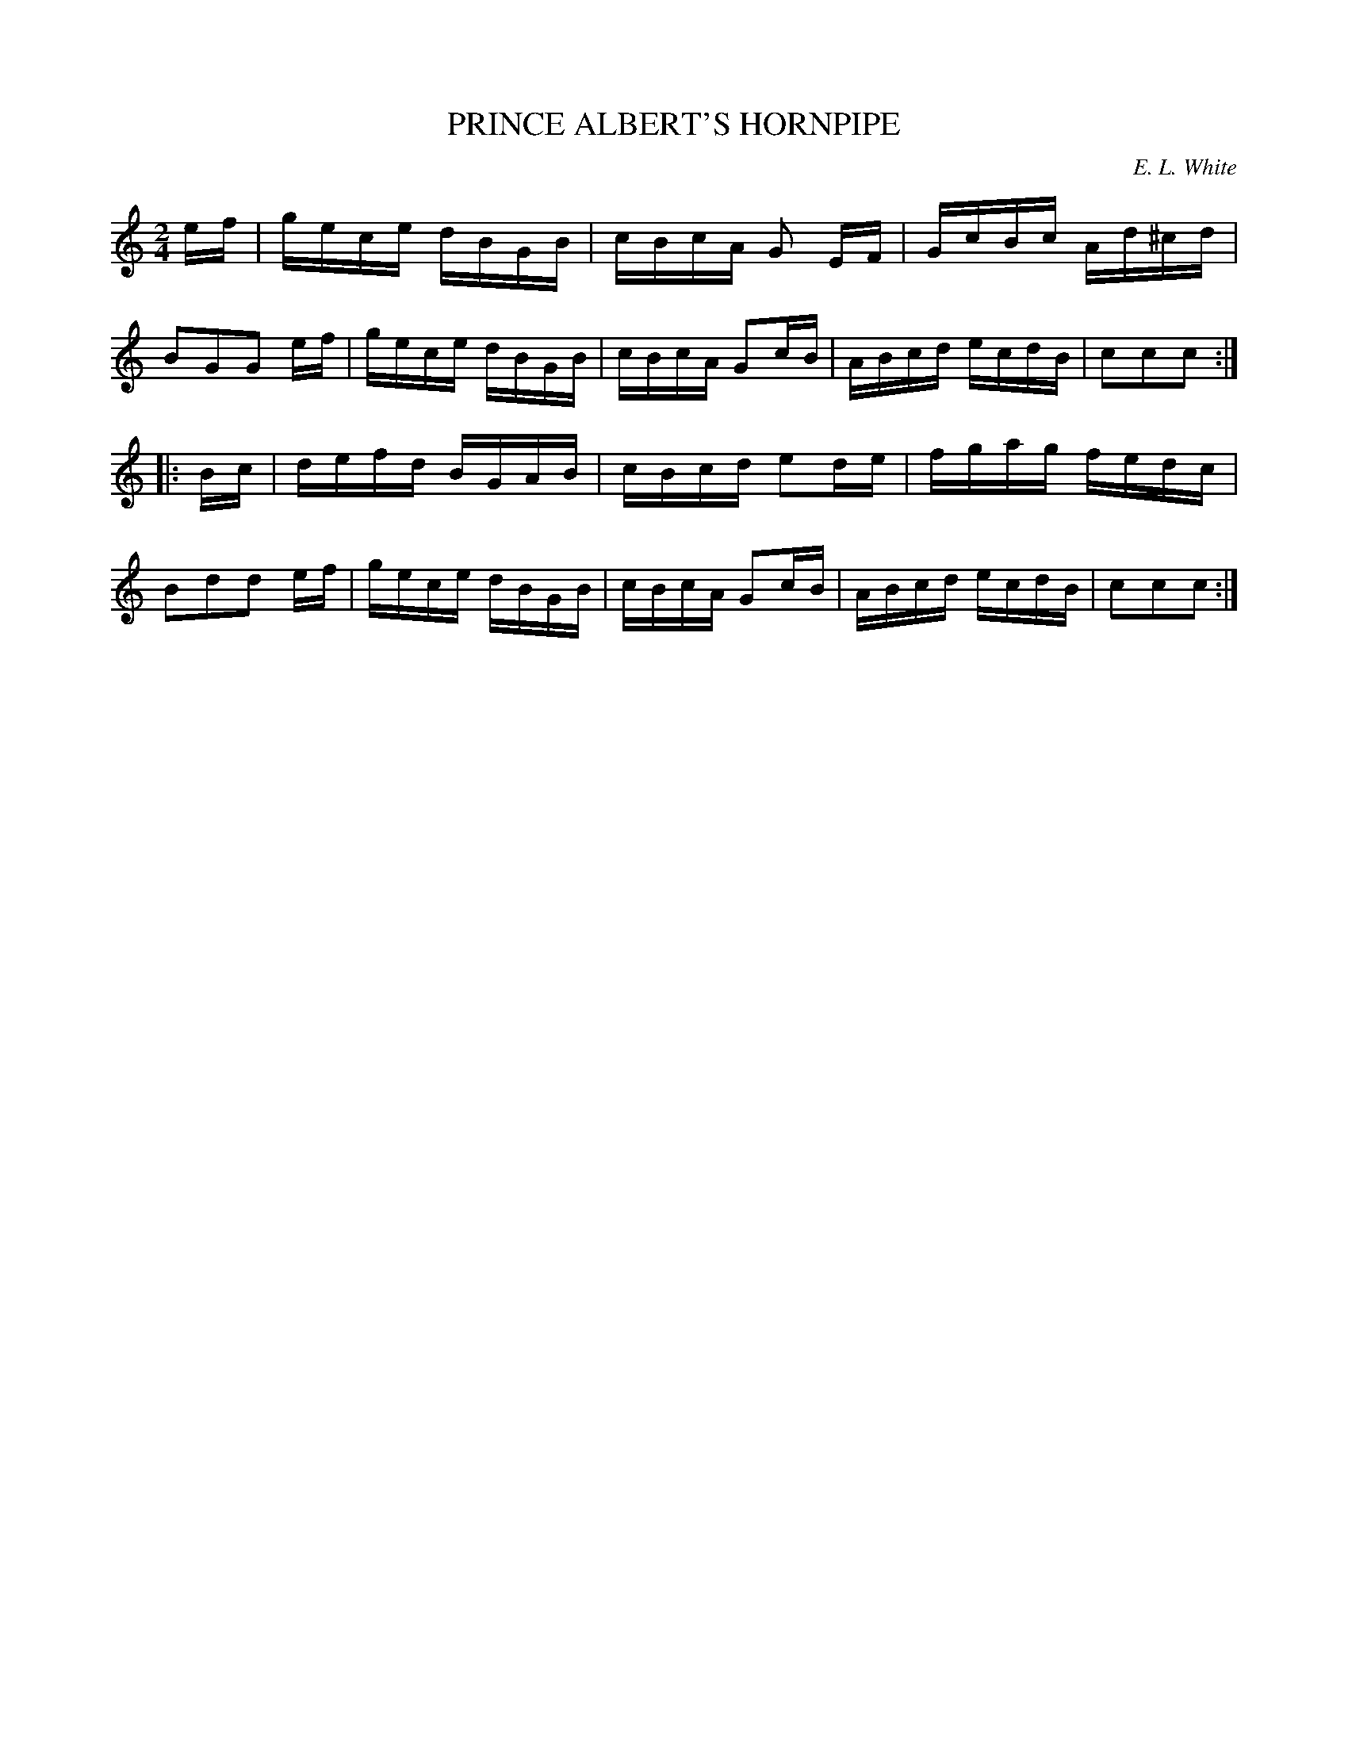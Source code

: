 X: 30142
T: PRINCE ALBERT'S HORNPIPE
C: E. L. White
%R: hornpipe, reel
B: Elias Howe "The Musician's Companion" Part 3 1844 p.14 #2
S: http://imslp.org/wiki/The_Musician's_Companion_(Howe,_Elias)
S: https://archive.org/stream/firstthirdpartof03howe/#page/66/mode/1up
Z: 2016 John Chambers <jc:trillian.mit.edu>
M: 2/4
L: 1/16
K: C
% - - - - - - - - - - - - - - - - - - - - - - - - -
ef |\
gece dBGB | cBcA G2 EF | GcBc Ad^cd | B2G2G2 ef |\
gece dBGB | cBcA G2cB | ABcd ecdB | c2c2c2 :|
|: Bc |\
defd BGAB | cBcd e2de | fgag fedc | B2d2d2 ef |\
gece dBGB | cBcA G2cB | ABcd ecdB | c2c2c2 :|
% - - - - - - - - - - - - - - - - - - - - - - - - -
